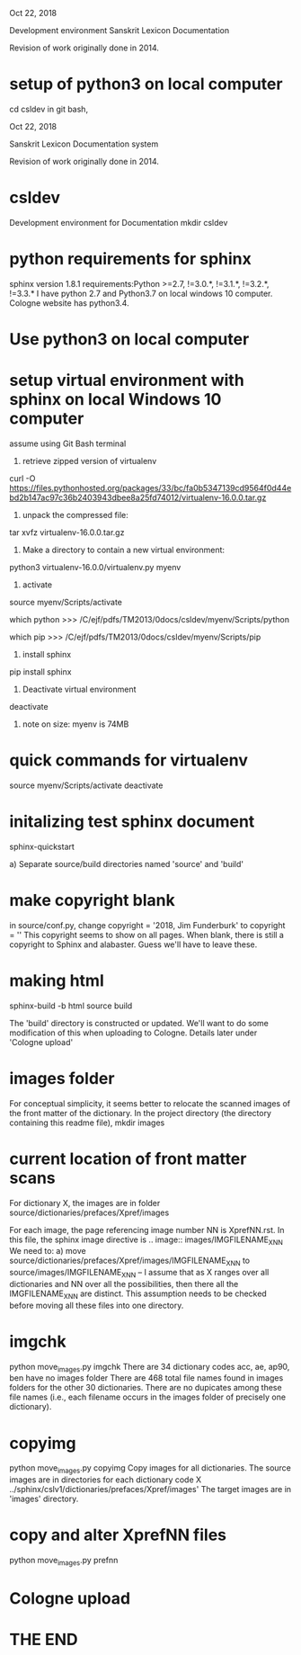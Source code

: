 
Oct 22, 2018

Development environment Sanskrit Lexicon Documentation

Revision of work originally done in 2014.


* setup of python3 on local computer
cd csldev
in git bash,

Oct 22, 2018

Sanskrit Lexicon Documentation system

Revision of work originally done in 2014.

* csldev
Development environment for Documentation
mkdir csldev

* python requirements for sphinx
sphinx version 1.8.1 requirements:Python >=2.7, !=3.0.*, !=3.1.*, !=3.2.*, !=3.3.*
I have python 2.7 and Python3.7 on local windows 10 computer.
Cologne website has python3.4.

* Use python3 on local computer

* setup virtual environment with sphinx on local Windows 10 computer
assume using Git Bash terminal
1. retrieve zipped version of virtualenv
curl -O https://files.pythonhosted.org/packages/33/bc/fa0b5347139cd9564f0d44ebd2b147ac97c36b2403943dbee8a25fd74012/virtualenv-16.0.0.tar.gz
2. unpack the compressed file:
tar xvfz virtualenv-16.0.0.tar.gz
# creates directory virtualenv-16.0.0
3. Make a directory to contain a new virtual environment:
# use python3
python3 virtualenv-16.0.0/virtualenv.py myenv
4. activate
# in csldev
source myenv/Scripts/activate
# checks
 which python
>>> /C/ejf/pdfs/TM2013/0docs/csldev/myenv/Scripts/python
# note that this is python version 3.7, presumably since i used 'python3'
# in creating the virtual environment.
 which pip
>>> /C/ejf/pdfs/TM2013/0docs/csldev/myenv/Scripts/pip
5. install sphinx
pip install sphinx
6. Deactivate virtual environment
deactivate
7. note on size:  myenv is 74MB
* quick commands for virtualenv
# in csldev directory
source myenv/Scripts/activate
deactivate

* initalizing test sphinx document
# besure myenv is activated
sphinx-quickstart

a) Separate source/build directories
 named 'source' and 'build'
* make copyright blank
in source/conf.py, change 
copyright = '2018, Jim Funderburk'
to 
copyright = ''
This copyright seems to show on all pages.
When blank, there is still a copyright to Sphinx and alabaster.
Guess we'll have to leave these.

* making html
sphinx-build -b html source build

The 'build' directory is constructed or updated.
We'll want to do some modification of this when uploading to 
Cologne.  Details later under 'Cologne upload'
* images folder 
For conceptual simplicity, it seems better to relocate the scanned 
images of the front matter of the dictionary.
In the project directory (the directory containing this readme file),
mkdir images
* current location of front matter scans
For dictionary X, the images are in folder
source/dictionaries/prefaces/Xpref/images

For each image, the page referencing image number NN is XprefNN.rst.
In this file, the sphinx image directive is
.. image:: images/IMGFILENAME_X_NN
We need to:
a) move source/dictionaries/prefaces/Xpref/images/IMGFILENAME_X_NN to
        source/images/IMGFILENAME_X_NN
  -- I assume that as X ranges over all dictionaries and NN over all
     the possibilities, then there all the IMGFILENAME_X_NN are distinct.
     This assumption needs to be checked before moving all these
     files into one directory.
* imgchk
  python move_images.py imgchk
  There are 34 dictionary codes
  acc, ae, ap90, ben  have no images folder
  There are 468 total file names found in images folders for the other 30
  dictionaries.
  There are no dupicates among these file names (i.e., each filename 
   occurs in the images folder of precisely one dictionary).
* copyimg 
python move_images.py copyimg
Copy images for all dictionaries. 
The source images are in directories for each dictionary code X
  ../sphinx/cslv1/dictionaries/prefaces/Xpref/images'
The target images are in 'images' directory.
* copy and alter XprefNN files
python move_images.py prefnn
* Cologne upload
* THE END
